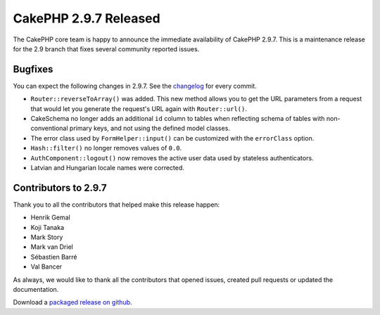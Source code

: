 CakePHP 2.9.7 Released
======================

The CakePHP core team is happy to announce the immediate availability of CakePHP 2.9.7. This is a maintenance release for the 2.9 branch that fixes several community reported issues.

Bugfixes
--------

You can expect the following changes in 2.9.7. See the `changelog <https://github.com/cakephp/cakephp/compare/2.9.6...2.9.7>`_ for every commit.


* ``Router::reverseToArray()`` was added. This new method allows you to get the
  URL parameters from a request that would let you generate the request's URL
  again with ``Router::url()``.
* CakeSchema no longer adds an additional ``id`` column to tables when
  reflecting schema of tables with non-conventional primary keys, and not using
  the defined model classes.
* The error class used by ``FormHelper::input()`` can be customized with the
  ``errorClass`` option.
* ``Hash::filter()`` no longer removes values of ``0.0``.
* ``AuthComponent::logout()`` now removes the active user data used by stateless
  authenticators.
* Latvian and Hungarian locale names were corrected.

Contributors to 2.9.7
---------------------

Thank you to all the contributors that helped make this release happen:

* Henrik Gemal
* Koji Tanaka
* Mark Story
* Mark van Driel
* Sébastien Barré
* Val Bancer

As always, we would like to thank all the contributors that opened issues, created pull requests or updated the documentation.

Download a `packaged release on github
<https://github.com/cakephp/cakephp/releases>`_.

.. author:: markstory
.. categories:: release, news
.. tags:: release, news
